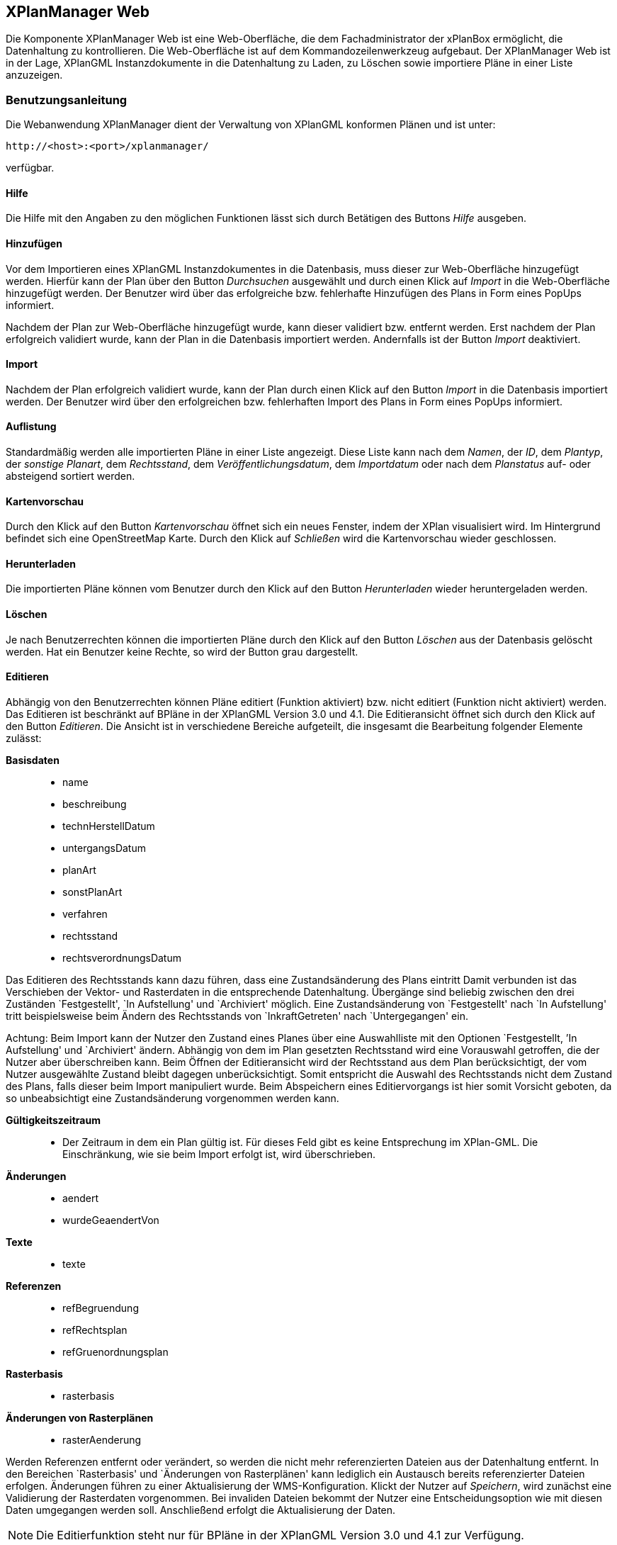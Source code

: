 == XPlanManager Web


Die Komponente XPlanManager Web ist eine Web-Oberfläche, die dem
Fachadministrator der xPlanBox ermöglicht, die Datenhaltung zu
kontrollieren. Die Web-Oberfläche ist auf dem Kommandozeilenwerkzeug
aufgebaut. Der XPlanManager Web ist in der Lage, XPlanGML
Instanzdokumente in die Datenhaltung zu Laden, zu Löschen sowie
importiere Pläne in einer Liste anzuzeigen.

[[benutzungsanleitung]]
=== Benutzungsanleitung


Die Webanwendung XPlanManager dient der Verwaltung von XPlanGML
konformen Plänen und ist unter:


----
http://<host>:<port>/xplanmanager/
----

verfügbar.

[[hilfe]]
==== Hilfe


Die Hilfe mit den Angaben zu den möglichen Funktionen lässt sich durch
Betätigen des Buttons _Hilfe_ ausgeben.

[[hinzufuegen]]
==== Hinzufügen


Vor dem Importieren eines XPlanGML Instanzdokumentes in die Datenbasis,
muss dieser zur Web-Oberfläche hinzugefügt werden. Hierfür kann der Plan
über den Button _Durchsuchen_ ausgewählt und durch einen Klick auf
_Import_ in die Web-Oberfläche hinzugefügt werden. Der Benutzer wird
über das erfolgreiche bzw. fehlerhafte Hinzufügen des Plans in Form
eines PopUps informiert.

Nachdem der Plan zur Web-Oberfläche hinzugefügt wurde, kann dieser
validiert bzw. entfernt werden. Erst nachdem der Plan erfolgreich
validiert wurde, kann der Plan in die Datenbasis importiert werden.
Andernfalls ist der Button _Import_ deaktiviert.

[[import]]
==== Import


Nachdem der Plan erfolgreich validiert wurde, kann der Plan durch einen
Klick auf den Button _Import_ in die Datenbasis importiert werden. Der
Benutzer wird über den erfolgreichen bzw. fehlerhaften Import des Plans
in Form eines PopUps informiert.

[[auflistung]]
==== Auflistung


Standardmäßig werden alle importierten Pläne in einer Liste angezeigt.
Diese Liste kann nach dem __Namen__, der __ID__, dem __Plantyp__, der
__sonstige Planart__, dem __Rechtsstand__, dem
__Veröffentlichungsdatum__, dem _Importdatum_ oder nach dem _Planstatus_
auf- oder absteigend sortiert werden.

[[kartenvorschau]]
==== Kartenvorschau


Durch den Klick auf den Button _Kartenvorschau_ öffnet sich ein neues
Fenster, indem der XPlan visualisiert wird. Im Hintergrund befindet sich
eine OpenStreetMap Karte. Durch den Klick auf _Schließen_ wird die
Kartenvorschau wieder geschlossen.

[[herunterladen]]
==== Herunterladen


Die importierten Pläne können vom Benutzer durch den Klick auf den
Button _Herunterladen_ wieder heruntergeladen werden.

[[loeschen]]
==== Löschen


Je nach Benutzerrechten können die importierten Pläne durch den Klick
auf den Button _Löschen_ aus der Datenbasis gelöscht werden. Hat ein
Benutzer keine Rechte, so wird der Button grau dargestellt.

[[editieren]]
==== Editieren


Abhängig von den Benutzerrechten können Pläne editiert
(Funktion aktiviert) bzw. nicht editiert (Funktion nicht aktiviert)
werden. Das Editieren ist beschränkt auf BPläne in der XPlanGML Version
3.0 und 4.1. Die Editieransicht öffnet sich durch den Klick auf den
Button __Editieren__. Die Ansicht ist in verschiedene Bereiche
aufgeteilt, die insgesamt die Bearbeitung folgender Elemente zulässt:

*Basisdaten*

________________________
* name
* beschreibung
* technHerstellDatum
* untergangsDatum
* planArt
* sonstPlanArt
* verfahren
* rechtsstand
* rechtsverordnungsDatum
________________________

Das Editieren des Rechtsstands kann dazu führen, dass eine
Zustandsänderung des Plans eintritt Damit verbunden ist das Verschieben
der Vektor- und Rasterdaten in die entsprechende Datenhaltung. Übergänge
sind beliebig zwischen den drei Zuständen `Festgestellt', `In
Aufstellung' und `Archiviert' möglich. Eine Zustandsänderung von
`Festgestellt' nach `In Aufstellung' tritt beispielsweise beim Ändern
des Rechtsstands von `InkraftGetreten' nach `Untergegangen' ein.

Achtung: Beim Import kann der Nutzer den Zustand eines Planes über eine
Auswahlliste mit den Optionen `Festgestellt, ’In Aufstellung' und
`Archiviert' ändern. Abhängig von dem im Plan gesetzten Rechtsstand wird
eine Vorauswahl getroffen, die der Nutzer aber überschreiben kann. Beim
Öffnen der Editieransicht wird der Rechtsstand aus dem Plan
berücksichtigt, der vom Nutzer ausgewählte Zustand bleibt dagegen
unberücksichtigt. Somit entspricht die Auswahl des Rechtsstands nicht
dem Zustand des Plans, falls dieser beim Import manipuliert wurde. Beim
Abspeichern eines Editiervorgangs ist hier somit Vorsicht geboten, da so
unbeabsichtigt eine Zustandsänderung vorgenommen werden kann.

*Gültigkeitszeitraum*

___________________________________________________________________________________________________________________________________________________________________________
* Der Zeitraum in dem ein Plan gültig ist. Für dieses Feld gibt es keine
Entsprechung im XPlan-GML. Die Einschränkung, wie sie beim Import
erfolgt ist, wird überschrieben.
___________________________________________________________________________________________________________________________________________________________________________

*Änderungen*

___________________
* aendert
* wurdeGeaendertVon
___________________

*Texte*

_______
* texte
_______

*Referenzen*

______________________
* refBegruendung
* refRechtsplan
* refGruenordnungsplan
______________________

*Rasterbasis*

_____________
* rasterbasis
_____________

*Änderungen von Rasterplänen*

_________________
* rasterAenderung
_________________

Werden Referenzen entfernt oder verändert, so werden die nicht mehr
referenzierten Dateien aus der Datenhaltung entfernt. In den Bereichen
`Rasterbasis' und `Änderungen von Rasterplänen' kann lediglich ein
Austausch bereits referenzierter Dateien erfolgen. Änderungen führen zu
einer Aktualisierung der WMS-Konfiguration. Klickt der Nutzer auf
__Speichern__, wird zunächst eine Validierung der Rasterdaten
vorgenommen. Bei invaliden Dateien bekommt der Nutzer eine
Entscheidungsoption wie mit diesen Daten umgegangen werden soll.
Anschließend erfolgt die Aktualisierung der Daten.


NOTE: Die Editierfunktion steht nur für BPläne in der XPlanGML Version 3.0 und
4.1 zur Verfügung.


